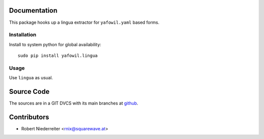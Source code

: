 Documentation
=============

This package hooks up a lingua extractor for ``yafowil.yaml`` based forms.


Installation
------------

Install to system python for global availability::

    sudo pip install yafowil.lingua


Usage
-----

Use ``lingua`` as usual.


Source Code
===========

The sources are in a GIT DVCS with its main branches at 
`github <http://github.com/conestack/yafowil.lingua>`_.


Contributors
============

- Robert Niederreiter <rnix@squarewave.at>
